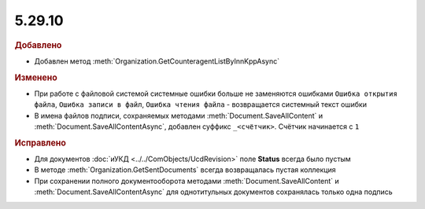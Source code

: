 5.29.10
-------

.. feed-entry::
  :date: 2020-02-26



.. rubric:: Добавлено

* Добавлен метод :meth:`Organization.GetCounteragentListByInnKppAsync`


.. rubric:: Изменено

* При работе с файловой системой системные ошибки больше не заменяются ошибками ``Ошибка открытия файла``, ``Ошибка записи в файл``, ``Ошибка чтения файла`` - возвращается системный текст ошибки
* В имена файлов подписи, сохраняемых методами :meth:`Document.SaveAllContent` и :meth:`Document.SaveAllContentAsync`, добавлен суффикс ``_<счётчик>``. Счётчик начинается с ``1``


.. rubric:: Исправлено

* Для документов :doc:`иУКД <../../ComObjects/UcdRevision>` поле **Status** всегда было пустым
* В методе :meth:`Organization.GetSentDocuments` всегда возвращалась пустая коллекция
* При сохранении полного документооборота методами :meth:`Document.SaveAllContent` и :meth:`Document.SaveAllContentAsync` для однотитульных документов сохранялась только одна подпись
